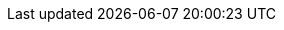 ++++
<img src="http://vg04.met.vgwort.de/na/173f08c47d264a9685dd941837f25da9" width="1" height="1" alt="" />
++++

